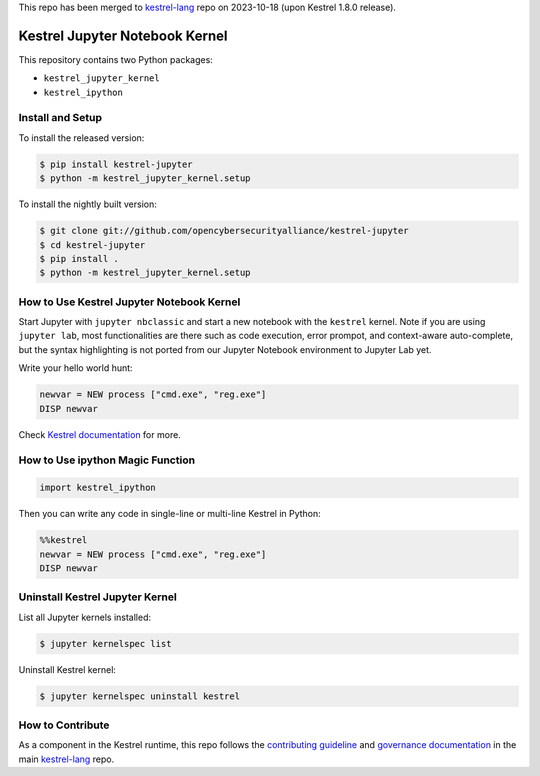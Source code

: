 This repo has been merged to `kestrel-lang`_ repo on 2023-10-18 (upon Kestrel 1.8.0 release).

===============================
Kestrel Jupyter Notebook Kernel
===============================

.. image:: https://img.shields.io/pypi/pyversions/kestrel-lang
        :target: https://www.python.org/
        :alt: Python 3
        
.. image:: https://img.shields.io/badge/code%20style-black-000000.svg
        :target: https://github.com/psf/black
        :alt: Code Style: Black

.. image:: https://codecov.io/gh/opencybersecurityalliance/kestrel-jupyter/branch/develop/graph/badge.svg?token=GUbeG7idna
        :target: https://codecov.io/gh/opencybersecurityalliance/kestrel-jupyter
        :alt: Code Coverage

.. image:: https://img.shields.io/pypi/v/kestrel-jupyter.svg
        :target: https://pypi.python.org/pypi/kestrel-jupyter
        :alt: Latest Version

This repository contains two Python packages:

- ``kestrel_jupyter_kernel``
- ``kestrel_ipython``

Install and Setup
=================

To install the released version:

.. code-block:: console

    $ pip install kestrel-jupyter
    $ python -m kestrel_jupyter_kernel.setup

To install the nightly built version:

.. code-block:: console

    $ git clone git://github.com/opencybersecurityalliance/kestrel-jupyter
    $ cd kestrel-jupyter
    $ pip install .
    $ python -m kestrel_jupyter_kernel.setup

How to Use Kestrel Jupyter Notebook Kernel
==========================================

Start Jupyter with ``jupyter nbclassic`` and start a new notebook with the
``kestrel`` kernel. Note if you are using ``jupyter lab``, most functionalities
are there such as code execution, error prompot, and context-aware
auto-complete, but the syntax highlighting is not ported from our Jupyter
Notebook environment to Jupyter Lab yet.

Write your hello world hunt:

.. code-block:: elixir

    newvar = NEW process ["cmd.exe", "reg.exe"]
    DISP newvar

Check `Kestrel documentation`_ for more.

How to Use ipython Magic Function
=================================

.. code-block:: python

    import kestrel_ipython

Then you can write any code in single-line or multi-line Kestrel in Python:

.. code-block:: python

    %%kestrel
    newvar = NEW process ["cmd.exe", "reg.exe"]
    DISP newvar

Uninstall Kestrel Jupyter Kernel
================================

List all Jupyter kernels installed:

.. code-block:: console

    $ jupyter kernelspec list

Uninstall Kestrel kernel:

.. code-block:: console

    $ jupyter kernelspec uninstall kestrel

.. _Kestrel documentation: https://kestrel.readthedocs.io/

How to Contribute
=================

As a component in the Kestrel runtime, this repo follows the `contributing guideline`_ and `governance documentation`_ in the main `kestrel-lang`_ repo.

.. _contributing guideline: https://github.com/opencybersecurityalliance/kestrel-lang/blob/develop/CONTRIBUTING.rst
.. _governance documentation: https://github.com/opencybersecurityalliance/kestrel-lang/blob/develop/GOVERNANCE.rst
.. _kestrel-lang: https://github.com/opencybersecurityalliance/kestrel-lang
